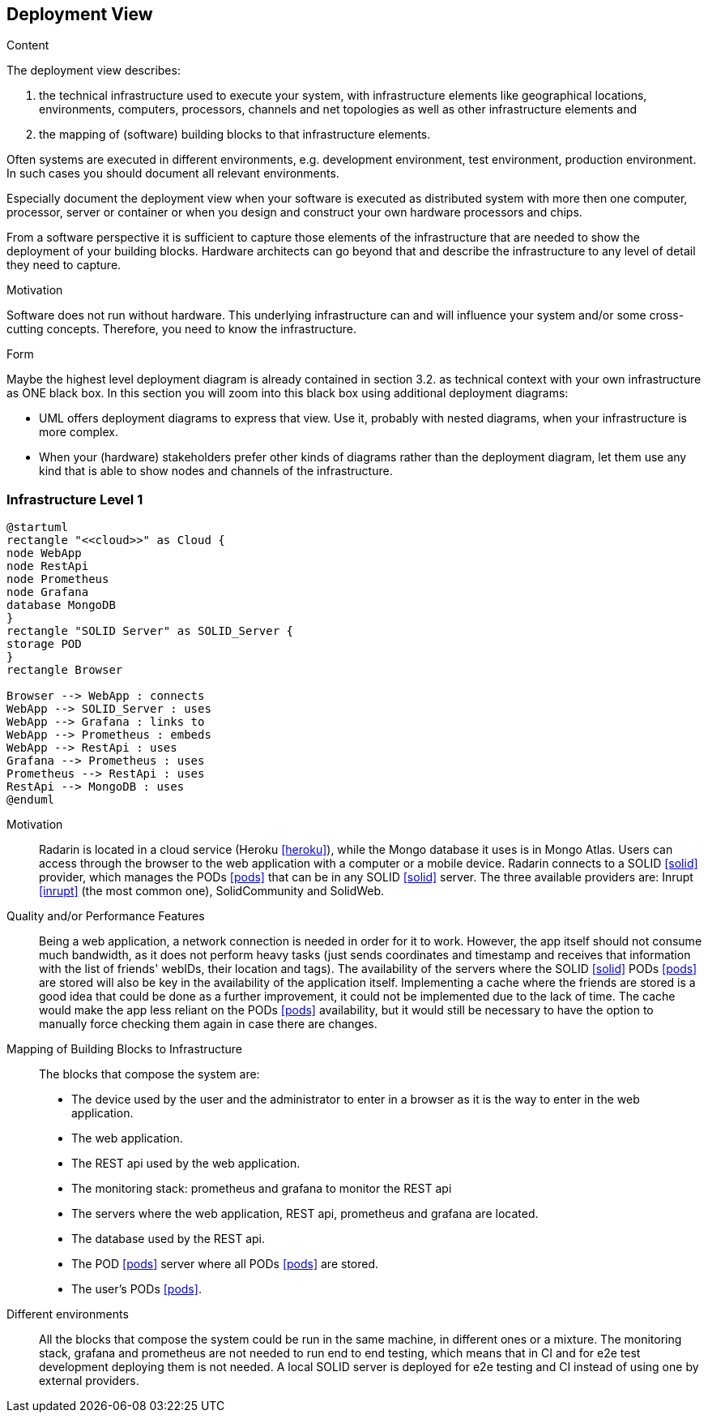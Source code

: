 [[section-deployment-view]]


== Deployment View

[role="arc42help"]
****
.Content
The deployment view describes:

 1. the technical infrastructure used to execute your system, with infrastructure elements like geographical locations, environments, computers, processors, channels and net topologies as well as other infrastructure elements and

2. the mapping of (software) building blocks to that infrastructure elements.

Often systems are executed in different environments, e.g. development environment, test environment, production environment. In such cases you should document all relevant environments.

Especially document the deployment view when your software is executed as distributed system with more then one computer, processor, server or container or when you design and construct your own hardware processors and chips.

From a software perspective it is sufficient to capture those elements of the infrastructure that are needed to show the deployment of your building blocks. Hardware architects can go beyond that and describe the infrastructure to any level of detail they need to capture.

.Motivation
Software does not run without hardware.
This underlying infrastructure can and will influence your system and/or some
cross-cutting concepts. Therefore, you need to know the infrastructure.

.Form

Maybe the highest level deployment diagram is already contained in section 3.2. as
technical context with your own infrastructure as ONE black box. In this section you will
zoom into this black box using additional deployment diagrams:

* UML offers deployment diagrams to express that view. Use it, probably with nested diagrams,
when your infrastructure is more complex.
* When your (hardware) stakeholders prefer other kinds of diagrams rather than the deployment diagram, let them use any kind that is able to show nodes and channels of the infrastructure.
****

=== Infrastructure Level 1

[plantuml, diagram-deployment, svg]
....
@startuml
rectangle "<<cloud>>" as Cloud {
node WebApp
node RestApi
node Prometheus
node Grafana
database MongoDB
}
rectangle "SOLID Server" as SOLID_Server {
storage POD
}
rectangle Browser

Browser --> WebApp : connects
WebApp --> SOLID_Server : uses
WebApp --> Grafana : links to
WebApp --> Prometheus : embeds
WebApp --> RestApi : uses
Grafana --> Prometheus : uses
Prometheus --> RestApi : uses
RestApi --> MongoDB : uses
@enduml
....

Motivation::

Radarin is located in a cloud service (Heroku <<heroku>>), while the Mongo database it uses is in Mongo Atlas. Users can access through the browser to the web application with a computer or a mobile device. Radarin connects to a SOLID <<solid>> provider, which manages the PODs <<pods>> that can be in any SOLID <<solid>> server. The three available providers are: Inrupt <<inrupt>> (the most common one), SolidCommunity and SolidWeb.

Quality and/or Performance Features::

Being a web application, a network connection is needed in order for it to work. However, the app itself should not consume much bandwidth, as it does not perform heavy tasks (just sends coordinates and timestamp and receives that information with the list of friends' webIDs, their location and tags).  
The availability of the servers where the SOLID <<solid>> PODs <<pods>> are stored will also be key in the availability of the application itself. Implementing a cache where the friends are stored is a good idea that could be done as a further improvement, it could not be implemented due to the lack of time. The cache would make the app less reliant on the PODs <<pods>> availability, but it would still be necessary to have the option to manually force checking them again in case there are changes. 

Mapping of Building Blocks to Infrastructure::

The blocks that compose the system are:

- The device used by the user and the administrator to enter in a browser as it is the way to enter in the web application.
- The web application.
- The REST api used by the web application.
- The monitoring stack: prometheus and grafana to monitor the REST api
- The servers where the web application, REST api, prometheus and grafana are located.
- The database used by the REST api.
- The POD <<pods>> server where all PODs <<pods>> are stored. 
- The user's PODs <<pods>>.

Different environments::

All the blocks that compose the system could be run in the same machine, in different ones or a mixture. The monitoring stack, grafana and prometheus are not needed to run end to end testing, which means that in CI and for e2e test development deploying them is not needed. A local SOLID server is deployed for e2e testing and CI instead of using one by external providers.
